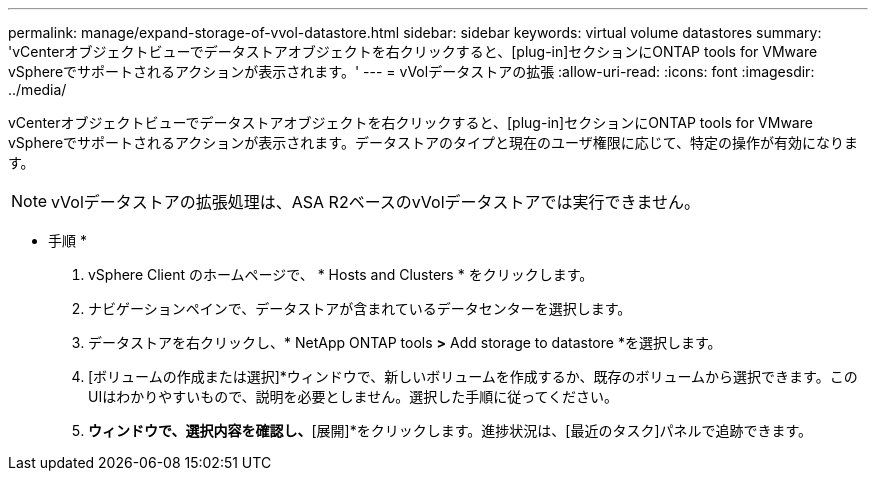 ---
permalink: manage/expand-storage-of-vvol-datastore.html 
sidebar: sidebar 
keywords: virtual volume datastores 
summary: 'vCenterオブジェクトビューでデータストアオブジェクトを右クリックすると、[plug-in]セクションにONTAP tools for VMware vSphereでサポートされるアクションが表示されます。' 
---
= vVolデータストアの拡張
:allow-uri-read: 
:icons: font
:imagesdir: ../media/


[role="lead"]
vCenterオブジェクトビューでデータストアオブジェクトを右クリックすると、[plug-in]セクションにONTAP tools for VMware vSphereでサポートされるアクションが表示されます。データストアのタイプと現在のユーザ権限に応じて、特定の操作が有効になります。


NOTE: vVolデータストアの拡張処理は、ASA R2ベースのvVolデータストアでは実行できません。

* 手順 *

. vSphere Client のホームページで、 * Hosts and Clusters * をクリックします。
. ナビゲーションペインで、データストアが含まれているデータセンターを選択します。
. データストアを右クリックし、* NetApp ONTAP tools *>* Add storage to datastore *を選択します。
. [ボリュームの作成または選択]*ウィンドウで、新しいボリュームを作成するか、既存のボリュームから選択できます。このUIはわかりやすいもので、説明を必要としません。選択した手順に従ってください。
. [サマリ]*ウィンドウで、選択内容を確認し、*[展開]*をクリックします。進捗状況は、[最近のタスク]パネルで追跡できます。

